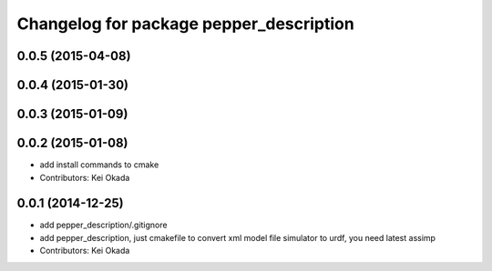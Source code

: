 ^^^^^^^^^^^^^^^^^^^^^^^^^^^^^^^^^^^^^^^^
Changelog for package pepper_description
^^^^^^^^^^^^^^^^^^^^^^^^^^^^^^^^^^^^^^^^

0.0.5 (2015-04-08)
------------------

0.0.4 (2015-01-30)
------------------

0.0.3 (2015-01-09)
------------------

0.0.2 (2015-01-08)
------------------
* add install commands to cmake
* Contributors: Kei Okada

0.0.1 (2014-12-25)
------------------
* add pepper_description/.gitignore
* add pepper_description, just cmakefile to convert xml model file simulator to urdf, you need latest assimp
* Contributors: Kei Okada
